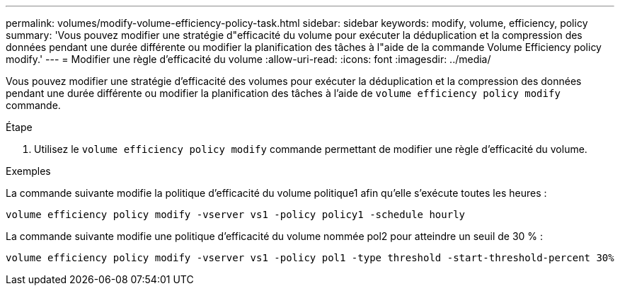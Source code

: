 ---
permalink: volumes/modify-volume-efficiency-policy-task.html 
sidebar: sidebar 
keywords: modify, volume, efficiency, policy 
summary: 'Vous pouvez modifier une stratégie d"efficacité du volume pour exécuter la déduplication et la compression des données pendant une durée différente ou modifier la planification des tâches à l"aide de la commande Volume Efficiency policy modify.' 
---
= Modifier une règle d'efficacité du volume
:allow-uri-read: 
:icons: font
:imagesdir: ../media/


[role="lead"]
Vous pouvez modifier une stratégie d'efficacité des volumes pour exécuter la déduplication et la compression des données pendant une durée différente ou modifier la planification des tâches à l'aide de `volume efficiency policy modify` commande.

.Étape
. Utilisez le `volume efficiency policy modify` commande permettant de modifier une règle d'efficacité du volume.


.Exemples
La commande suivante modifie la politique d'efficacité du volume politique1 afin qu'elle s'exécute toutes les heures :

`volume efficiency policy modify -vserver vs1 -policy policy1 -schedule hourly`

La commande suivante modifie une politique d'efficacité du volume nommée pol2 pour atteindre un seuil de 30 % :

`volume efficiency policy modify -vserver vs1 -policy pol1 -type threshold -start-threshold-percent 30%`
